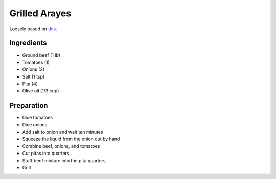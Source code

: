 Grilled Arayes
==============

Loosely based on this_.

.. _this: https://hadiaslebanesecuisine.com/newsite/recipe-items/arayes/

Ingredients
-----------

* Ground beef (1 lb)
* Tomatoes (1)
* Onions (2)
* Salt (1 tsp)
* Pita (4)
* Olive oil (1/3 cup)

Preparation
-----------

* Dice tomatoes
* Dice onions
* Add salt to onion and wait ten minutes
* Squeeze the liquid from the onion out by hand
* Combine beef, onions, and tomatoes
* Cut pitas into quarters
* Stuff beef mixture into the pita quarters
* Grill


